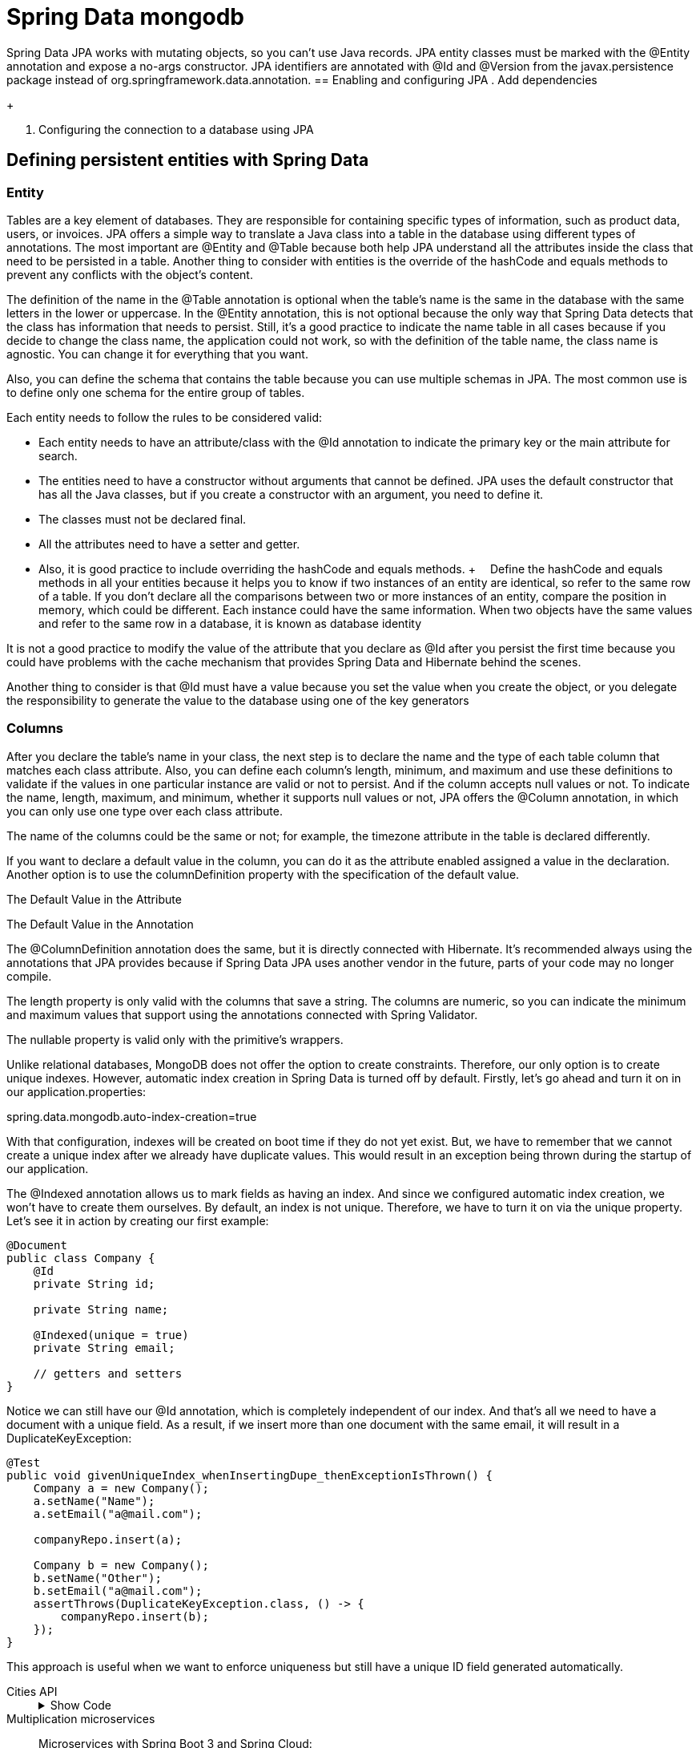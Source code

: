 = Spring Data mongodb
:figures: 11-development/02-spring/02-data/spring-data-mongodb

Spring Data JPA works with mutating objects, so you can't use Java
records. JPA entity classes must be marked with the @Entity annotation and
expose a no-args constructor. JPA identifiers are annotated with @Id and
@Version from the javax.persistence package instead of org.springframework.data.annotation.
== Enabling and configuring JPA 
. Add dependencies
+
[source,gradle,attributes]
----
----
[source,xml,attributes]
----
----
. Configuring the connection to a database using JPA
+
[source,yml,attributes]
----
----


== Defining persistent entities with Spring Data
=== Entity
Tables are a key element of databases. They are responsible for containing specific types of 
information, such as product data, users, or invoices. JPA offers a simple way to translate a Java 
class into a table in the database using different types of annotations. The most important are 
@Entity and @Table because both help JPA understand all the attributes inside the class that 
need to be persisted in a table. Another thing to consider with entities is the override of the 
hashCode and equals methods to prevent any conflicts with the object’s content.
[source,java,attributes]
----
----
The definition of the name in the @Table annotation is optional when the table’s 
name is the same in the database with the same letters in the lower or uppercase. In 
the @Entity annotation, this is not optional because the only way that Spring Data 
detects that the class has information that needs to persist. Still, it’s a good practice to 
indicate the name table in all cases because if you decide to change the class name, the 
application could not work, so with the definition of the table name, the class name is 
agnostic. You can change it for everything that you want.

Also, you can define the schema that contains the table because you can use multiple 
schemas in JPA. The most common use is to define only one schema for the entire group 
of tables.
[source,java,attributes]
----
----
Each entity needs to follow the rules to be considered valid:

• Each entity needs to have an attribute/class with the @Id annotation 
to indicate the primary key or the main attribute for search.
• The entities need to have a constructor without arguments that 
cannot be defined. JPA uses the default constructor that has all the 
Java classes, but if you create a constructor with an argument, you 
need to define it.
• The classes must not be declared final.
• All the attributes need to have a setter and getter. 
• Also, it is good 
practice to include overriding the hashCode and equals methods.
+ 
Define the hashCode and equals methods in all your entities because it helps 
you to know if two instances of an entity are identical, so refer to the same row of 
a table. If you don’t declare all the comparisons between two or more instances of 
an entity, compare the position in memory, which could be different. Each instance 
could have the same information.
When two objects have the same values and refer to the same row in a database, 
it is known as database identity

It is not a good practice to modify the value of the attribute that you declare as @Id  after you persist the first time because you could have problems with 
the cache mechanism that provides Spring Data and Hibernate behind the scenes. 

Another thing to consider is that @Id must have a value because you set the value when 
you create the object, or you delegate the responsibility to generate the value to the 
database using one of the key generators

=== Columns
After you declare the table’s name in your class, the next step is to declare the name and 
the type of each table column that matches each class attribute. Also, you can define 
each column’s length, minimum, and maximum and use these definitions to validate if 
the values in one particular instance are valid or not to persist. And if the column accepts 
null values or not.
To indicate the name, length, maximum, and minimum, whether it supports null 
values or not, JPA offers the @Column annotation, in which you can only use one type 
over each class attribute.

The name of the columns could be the same or not; for example, the 
timezone attribute in the table is declared differently.

[source,java,attributes]
----
----

If you want to declare a default value in the column, you can do it as 
the attribute enabled assigned a value in the declaration. Another 
option is to use the columnDefinition property with the specification 
of the default value.

The Default Value in the Attribute
[source,java,attributes]
----
----
The Default Value in the Annotation
[source,java,attributes]
----
----

The @ColumnDefinition annotation does the same, but it is directly connected 
with Hibernate. It's recommended always using the annotations that JPA provides 
because if Spring Data JPA uses another vendor in the future, parts of your 
code may no longer compile.

The length property is only valid with the columns that save a string. The 
columns are numeric, so you can indicate the minimum and maximum 
values that support using the annotations connected with Spring Validator.

The nullable property is valid only with the primitive’s wrappers.

Unlike relational databases, MongoDB does not offer the option to create constraints. Therefore, our only option is to create unique indexes. However, automatic index creation in Spring Data is turned off by default. Firstly, let’s go ahead and turn it on in our application.properties:

spring.data.mongodb.auto-index-creation=true

With that configuration, indexes will be created on boot time if they do not yet exist. But, we have to remember that we cannot create a unique index after we already have duplicate values. This would result in an exception being thrown during the startup of our application.

The @Indexed annotation allows us to mark fields as having an index. And since we configured automatic index creation, we won’t have to create them ourselves. By default, an index is not unique. Therefore, we have to turn it on via the unique property. Let’s see it in action by creating our first example:

[source,java,attributes]
----
@Document
public class Company {
    @Id
    private String id;

    private String name;

    @Indexed(unique = true)
    private String email;

    // getters and setters
}
----
Notice we can still have our @Id annotation, which is completely independent of our index. And that’s all we need to have a document with a unique field. As a result, if we insert more than one document with the same email, it will result in a DuplicateKeyException:
[source,java,attributes]
----
@Test
public void givenUniqueIndex_whenInsertingDupe_thenExceptionIsThrown() {
    Company a = new Company();
    a.setName("Name");
    a.setEmail("a@mail.com");

    companyRepo.insert(a);

    Company b = new Company();
    b.setName("Other");
    b.setEmail("a@mail.com");
    assertThrows(DuplicateKeyException.class, () -> {
        companyRepo.insert(b);
    });
}
----
This approach is useful when we want to enforce uniqueness but still have a unique ID field generated automatically.


[tabs]
========
Cities API::
+
.Show Code
[%collapsible]
======
[tabs]
====
Country.java::
+
[source, java]
----
----
+
State.java::
+
[source, java]
----
----
+
City.java::
+
[source, java]
----
----
+
Currency.java::
+
[source, java]
----
----
====
======
Multiplication microservices::
+
[source, java]
----
----
Microservices with Spring Boot 3 and Spring Cloud:
+
[tabs]
====
ProductEntity.java::
+
[source, java]
----
package se.magnus.microservices.core.product.persistence;
import org.springframework.data.annotation.Id;
import org.springframework.data.annotation.Version;
import org.springframework.data.mongodb.core.index.Indexed;
import org.springframework.data.mongodb.core.mapping.Document;

@Document(collection = "products")
public class ProductEntity {

  @Id private String id;

  @Version private Integer version;

  @Indexed(unique = true)
  private int productId;

  private String name;
  private int weight;

  public ProductEntity() {}

  public ProductEntity(int productId, String name, int weight) {
    this.productId = productId;
    this.name = name;
    this.weight = weight;
  }

  public String getId() {
    return id;
  }

  public void setId(String id) {
    this.id = id;
  }

  public Integer getVersion() {
    return version;
  }

  public void setVersion(Integer version) {
    this.version = version;
  }

  public int getProductId() {
    return productId;
  }

  public void setProductId(int productId) {
    this.productId = productId;
  }

  public String getName() {
    return name;
  }

  public void setName(String name) {
    this.name = name;
  }

  public int getWeight() {
    return weight;
  }

  public void setWeight(int weight) {
    this.weight = weight;
  }
}
----

RecommendationEntity.java::
+
[source, java]
----
package se.magnus.microservices.core.recommendation.persistence;

import org.springframework.data.annotation.Id;
import org.springframework.data.annotation.Version;
import org.springframework.data.mongodb.core.index.CompoundIndex;
import org.springframework.data.mongodb.core.mapping.Document;

@Document(collection = "recommendations")
@CompoundIndex(name = "prod-rec-id", unique = true, def = "{'productId': 1, 'recommendationId' : 1}")
public class RecommendationEntity {

    @Id
    private String id;

    @Version
    private Integer version;

    private int productId;
    private int recommendationId;
    private String author;
    private int rating;
    private String content;

    public RecommendationEntity() {
    }

    public RecommendationEntity(int productId, int recommendationId, String author, int rating, String content) {
        this.productId = productId;
        this.recommendationId = recommendationId;
        this.author = author;
        this.rating = rating;
        this.content = content;
    }

    public String getId() {
        return id;
    }

    public Integer getVersion() {
        return version;
    }

    public int getProductId() {
        return productId;
    }

    public int getRecommendationId() {
        return recommendationId;
    }

    public String getAuthor() {
        return author;
    }

    public int getRating() {
        return rating;
    }

    public String getContent() {
        return content;
    }

    public void setId(String id) {
        this.id = id;
    }

    public void setVersion(Integer version) {
        this.version = version;
    }

    public void setProductId(int productId) {
        this.productId = productId;
    }

    public void setRecommendationId(int recommendationId) {
        this.recommendationId = recommendationId;
    }

    public void setAuthor(String author) {
        this.author = author;
    }

    public void setRating(int rating) {
        this.rating = rating;
    }

    public void setContent(String content) {
        this.content = content;
    }
}
----
====

Polar Book Shop::
+
[source, java]
----
----

========

=== Primitive Types
In Java, you can use the primitive type or the wrapper; for example, instead of using ``long``, you can use ``java.lang.Long``.

The following Table describes the basic correlations between the SQL types and Java types.
[source,attributes]
|===
| *ANSI SQL Type* | *Java Type*
| BIGINT | long, java.lang.Long
| BIT | boolean, java.lang.Boolean
| CHAR | char, java.lang.Character
| CHAR (e.g. ‘N’, ‘n’, ‘Y’, ‘y’) | boolean, java.lang.Boolean
| DOUBLE | double, java.lang.Double
| FLOAT | float, java.lang.Float
| INTEGER | int, java.lang.Integer
| INTEGER (e.g. 0 or 1) | boolean, java.lang.Boolean
| SMALLINT | short, java.lang.Short
| TINYINT | byte, java.lang.Byte
|===  
There is no rule about how a boolean type needs to be represented. Many databases 
use various types of columns, like BIT, BYTE, BOOLEAN, or CHAR, to refer to the 
boolean type

As a recommendation, try to use primitive wrappers (Double, Float, etc.) 
instead of primitive variables (double, float) when you have a column that allows 
null values because JPA vendors could have other behavior to try to map null 
values in a primitive variable (e.g., in Hibernate, a null value in the database could 
be translated into a 0 if the class has an int variable).

=== Character Types
When you need to represent a string with more than one character, there are many SQL 
types that you can use depending on the element size you need to save. 
The following Table shows 
the equivalence between the different SQL types and Java classes; many SQL types could 
use the same class.
[source,attributes]
|===  
| *ANSI SQL Type* | *Java Type*
| CLOB | String
| NCLOB | String
| CHAR | String
| VARCHAR | String
| LONGVARCHAR | String
| NCHAR | String
| NVARCHAR | String
| LONGNVARCHAR | String
|===

BLOB and CLOB are known as LOBs (large object types). Each has the 
responsibility to save something, but the main idea of both is to save large volumes of information. The following describes each of them.

• A BLOB (binary large object) stores binary files like videos, gifs, and 
audio files.
• A CLOB (character large object) stores large files that contain text 
like PDF documents, text files, and JSON files.
• Depending on the database, there are several formats; for example, 
in MySQL, type TEXT represents a CLOB.

=== Date and time types
If you need to save something connected with a date in a column, there are many SQL 
types and Java types depending on the precision you need to save it. The following Table shows 
the equivalence between the different date SQL types and Java classes; many SQL types 
could use the same class.

[cols="a,2a"]
|===
| *ANSI SQL Type* | *Java Type*
| DATE 
| 
* java.sql.Date
* java.time.LocalDate
* java.util.Date
* java.util.Calendar
| TIME | java.util.Date, java.sql.Time, java.time.OffsetTime
, java.time.LocalTime
| TIMESTAMP | java.util.Date,java.util.Calendar, java.time.Instant, java.sql.Timestamp, java.time.LocalDateTime
| TIMESTAMP WITH TIME ZONE | java.time.OffsetDateTime, java.time.ZonedDateTime
| TIMESTAMP WITH LOCAL TIME ZONE | java.time.LocalDateTime
| BIGINT | java.time.Duration
|===  

JPA 2.2 supports all the new classes in the java.time Java 8 package. It provides many 
new methods that previously existed in the Joda library. Still, if you use an old version of 
JPA, you can find in your code a conversion between java.sql.Date and java.util.Date.

=== Binary Types
When you need to save a large volume of data, like a book, video, audio, or photo, there 
are many formats in SQL Type to solve the situation. The following Table shows the equivalence 
between the different SQL types and Java classes.
|===
| *ANSI SQL Type* | *Java Type*
| VARBINARY | byte[], java.lang.Byte[], java.io.Serializable
| BLOB | java.sql.Blob
| CLOB | java.sql.Clob
| NCLOB | java.sql.Clob
| LONGVARBINARY | byte[], java.lang.Byte[]
|===

=== Other Types
Other types are not the group for criteria. In most cases, it is convenient to use it to 
reduce any conversion after obtaining the information from the database. The following Table
show some of the most relevant of SQL types and the equivalence with the Java classes.
|===
| *ANSI SQL Type* | *Java Type*
| NUMERIC | java.math.BigInteger, java.math.BigDecimal
| INTEGER, NUMERIC, SMALLINT, TINYINT, BIGINT, DECIMAL, DOUBLE, FLOAT, CHAR, LONGVARCHAR, VARCHAR | Enum
| VARCHAR | java.util.Currency, java.lang.Class, java.util.Locale, java.net.URL
|===
The enumeration could be saved as many types and mapped directly to an enum 
in the Java class. The explanation is that you can save the enumeration as a string or an 
ordinal type like a number and delegate to the framework the responsibility to transform 
a column’s information into a value of the enumeration
[tabs]
======
Cities API::
+
[tabs]
====
Continent.java::
+
[source, java]
----
----
Currency.java::
+
[source, java]
----
----
====
Multiplication microservices::
+
[source, java]
----
----
Polar Book Shop::
+
[source, java]
----
----
======

=== Non-Persistent Attributes
JPA offers the possibility to indicate attributes that do not need to be persisted in the 
database. It’s not the best practice, but there are many reasons to do it, for example, an 
old application with logic inside the entity.

To do this include the @Transient annotation over the attribute.
[source, java]
----
----

=== Primary Key and Generators
The primary key is one of the most discussed topics because there are many ways or 
approaches to decide which is the best type to use as a primary key. 

- Sometimes, the best 
option is to use a Long key because you save a short number of rows in the database. 
- On the other hand, you can have an entity with a huge number of rows, so a good option could use a UUID. Also, another reason to use a UUID is for security because if your application exposes an endpoint that gives all the information of an entity using the ID, you can increment or decrement the ID and obtain the rows of a table instead if you use a UUID reduces the risk that someone knows which are valid UUIDs that exist in the database.
+
Using a VARCHAR, which is the way to represent a UUID in the database, 
is less efficient than using a numerical type like BIGINT or INTEGER. Also, the 
numerical types use less space than VARCHAR.
If you use VARCHAR to save a UUID, consider the length of the column because 
sometimes this column has a small size. When you try to persist the information, 
an exception appears.

The id field is used to hold the database identity of each stored entity, corresponding to the primary 
key when using a relational database. We will delegate the responsibility of generating unique values 
for the id field to Spring Data. Depending on the database used, Spring Data can delegate this responsibility to the database engine or handle it on its own. In either case, the application code does 
not need to consider how a unique database id value is set. The id field is not exposed in the API, as 
a best practice from a security perspective. The fields in the model classes that identify an entity will 
be assigned a unique index in the corresponding entity class, to ensure consistency in the database 
from a business perspective.

After you select the primary key of an entity, the next thing to do is define the 
strategy to generate the value. To do this, you need to indicate over the declaration of attribute that acts as the primary key the @GeneratedValue annotation and indicates the generation mechanism. Doing this, JPA completes this value before persisting the entity.

[source,java,attributes]
----
----
There are many implementations of table generators to optimize and 
reduce the risk of collision. Examples include Hilo and Pooled optimizer, which 
is part of the Hibernate.

JPA offers many strategies to generate the primary key:

**GenerationType.SEQUENCE **

defines a numeric sequence in the 
database, so before persisting the information in the JPA table, call 
the sequence to obtain the next number to insert into the table. 
The main benefit of using the sequence is that you can use it in any 
column in multiple tables connected directly by one table, but it’s 
a common practice to use it for a specific purpose. Some databases 
that support the use of SEQUENCE are Oracle and PostgreSQL.

[tabs]
====
PostgreSQL::
+
[source, sql]
----
----
+ 
Depending on the database version, an alternative could be declared in the 
generator outside the table’s structure.
+
[source, sql]
----
----
Oracle::
+
[source, sql]
----
----
====
**GenerationType.IDENTITY** 

is a special behind-the-scenes column 
that does the same as the SEQUENCE check, which is the next 
available value. Some databases do not support the definition of a 
SEQUENCE, so they have an alternative special column like this that 
is an auto-incremented value.

[tabs]
====
PostgreSQL::
+
[source, sql]
----
----
Oracle::
+
[source, sql]
----
----
====
**GenerationType.TABLE** 

is an alternative approach when you have 
a database that does not support using SEQUENCE; for example, 
MySQL 5.7 and lower do not have it. The goal is to have a table in 
your schema containing one row per entity that needs to generate an 
ID, which is the next available value.


**GenerationType.AUTO** 

is a strategy that considers the database you 
used and defines which is the best option to use. You can indicate this 
strategy in the annotation or without anything @GeneratedValue()
because both cases indicate the same.

== optimistic locking

The version field is used to implement optimistic locking, allowing Spring Data to verify that updates of 
an entity in the database do not overwrite a concurrent update. If the value of the version field stored 
in the database is higher than the value of the version field in an update request, this indicates that 
the update is performed on stale data—the information to be updated has been updated by someone 
else since it was read from the database. Attempts to perform updates based on stale data will be prevented by Spring Data. 

=== Relationships
When you define the structure of your database, many tables have a relationship with 
others to reduce the number of redundant information. You can see the relationship 
between tables when you have a foreign key in one table and the primary key in another.
JPA has a set of annotations to declare the types of relationships between the entities. 
The relationship could be 

- unidirectional if you can access the information of both 
entities from one of them; for example, you have the information about the Currency of 
a Country but not vice versa; 
- in the other hand, exists a bidirectional relationship when 
you can navigate from any entity to the other one.

In all the types of relationships, you can indicate if you accept null values or 
not, which is a way to say that the column in the database could or couldn’t have a 
value. When you indicate this information in the relationship, it impacts the query 
that Hibernate generates to obtain the information. For example, in a @ManyToOne relation, if you allow null values, the query uses a LEFT JOIN instead, which indicates 
the opposite query contains an INNER JOIN. If you don’t indicate anything in the 
annotation, the column accepts null values.

==== Many To One
many 
entities reference one another; for example, many countries could 
have the same currency in the catalog’s application. Spring Data uses 
the foreign key in one table to join with the other; for example, the 
country’s table uses currency_id to join with the column id in the 
currency table. 
==== OneToMany
An alternative to Many To One is @OneToMany which is used when you try to 
have a bidirectional relationship, but in your tables, both types are the 
same. 

To do a bidirectional relationship, both entities need to have 
an attribute that refers to the other entity where one is @ManyToOne, 
and the other is @OneToMany.

[tabs]
======
Cities API::
+
[tabs]
====
Country.java::
+
[source, java]
----
----
+
State.java::
+
[source, java]
----
----
====
Multiplication microservices::
+
[source, java]
----
----

Polar Book Shop::
+
[source, java]
----
----

======

==== OneToOne
One table 
has a foreign key associated with the table’s primary key without 
having the chance to refer to multiple rows. 

One problem with this type of relation is when you create a bidirectional relation, so both 
entities refer to the other with a non-null value. This could produce 
an exception because one entity needs that the other exists in the 
database, and vice versa is like a deadlock. To solve this problem, 
one of the entities needs to have the possibility to allow null values 
so you have a way to persist an entity and, after that, use it to put the 
reference in the other one.

==== ManyToMany 
is one of the most complex relationships. If you 
have previously worked with databases, you know that this type 
of relation implies creating an intermediate table that contains 
the primary key of both tables. In the JPA world, these three tables 
become two entities, and the specific implementation of JPA has the 
responsibility to understand how the query and hide or abstract how 
it is implemented in the database.

=== Lazy and Eager Loading
JPA offers a mechanism to reduce the number of data in memory until you need 
it. The way to do it is to add a property fetch in the annotation that indicates the 
relationship between both entities. The property has two potential values.

• *FetchType.LAZY* indicates the implementation of JPA that is not 
necessary to obtain the information of the relationship until someone 
invokes the attribute’s get method. Behind the scenes, Hibernate, in 
this case, inserts a proxy in the attribute representing the relationship 
which knows the query that needs to be executed to obtain the 
information. This approach spends less memory in the application 
and gives you a faster load of information; in the other hand, if you 
need to obtain always information about the relationship, the cost of 
executing the operation increases and takes more time.
• *FetchType.EAGER* indicates the JPA implementation that must 
obtain all the other entity’s information when executing the query. 
With this approach, you reduce the time to initialization because 
when you have one entity in memory, you have all the information; 
in the other hand, the query execution could take more time and 
negatively impact the application’s performance.

Both approaches have pros and cons related to performance. The standard is to use 
all the relationships with FetchType.LAZY to increase the application’s performance and 
explicitly obtain the information of the other entities.

[tabs]
======
Cities API::
+
[tabs]
====
Country.java::
+
[source, java]
----
----
+
State.java::
+
[source, java]
----
----
====
+
Behind the scenes, you see one or two queries, depending on the strategy for 
fetching from the Country entity, as shown in Table 
+
[cols="a,2a"]
|===
|FetchType.LAZY |FetchType.EAGER
|
Hibernate: 
[source,sql,attributes]
----
----
Hibernate: 
[source,sql,attributes]
----
----

|Hibernate: 
[source,sql,attributes]
----
----
|===
Multiplication microservices::
+
[source, java]
----
----

Polar Book Shop::
+
[source, java]
----
----

======

=== prevent a recursive mapping
When you use MapStruct and do it automatically, the mapper from one object to another 
invokes all the get methods, so Spring Data suppose that you need all the information of the 
lazy collections. The main problem in this bidirectional relationship is that it produces an 
infinite loop, so you need to exclude the field country in the State entity. To solve this, you 
must modify the ApiMapper class and create a custom mapper
[tabs]
======
Cities API::
+
[tabs]
====
ApiMapper.java::
+
[source, java]
----
----
====
Multiplication microservices::
+
[source, java]
----
----
Polar Book Shop::
+
[source, java]
----
----
======

=== Ordering
When you have two or more connected entities, and one has another’s list of elements, JPA or Hibernate executes the query without considering the order. You have two options: 

- order the element in your application 
- or delegate to the database the responsibility to do it.

To indicate to JPA that the list of entities needs to be ordered for criteria, add the @OrderBy annotation with the column’s name
[tabs]
======
Cities API::
+
[tabs]
====
Country.java::
+
[source, java]
----
----
====
With this modification in the entity, when you get over the list of the entities, Spring Data executes a query with the ordering considering the column name that you indicate in the property value.
+
Hibernate: select states0_.country_id as country_5_2_0_, states0_.id as 
id1_2_0_, states0_.id as id1_2_1_, states0_.code as code2_2_1_, states0_.
country_id as country_5_2_1_, states0_.enabled as enabled3_2_1_, states0_.
name as name4_2_1_ from state states0_ where states0_.country_id=? *order by states0_.code*
Multiplication microservices::
+
[source, java]
----
----
Polar Book Shop::
+
[source, java]
----
----
======
Finally, this ordering approach always works in the same direction, so if you need different criteria to order the entities, the best solution is to define a custom query in the repository that receives the type of ordering as a parameter.

=== Entity Inhertitance
Like many object-oriented languages, Java offers the possibility to use inherence to 
reduce duplicate code and extend the functionality of other classes. JPA is not agnostic of 
this feature and offers several possibilities to reduce the complexity of your application’s 
domain in Java code. Behind the scenes, in your database, the complexity could be the 
same as if you don’t use the inherence.

==== Mapped Superclass
moving the ID to a superclass is known as 
a mapped superclass. All the attributes of the abstract class (a requisite of the mapped 
superclass) are not considered for Spring Data as an entity per se. All attributes of the 
abstract class are parts of other entities using inherence. But in the database, you see all 
the columns in the same table

[tabs]
======
Cities API::
+
Let’s go back to our catalog’s application to see a common problem. All the entities 
have an attribute ID with the same strategy of generating the value, so it’s not something 
good to have duplicated in a lot of places this element. To reduce the duplicate code, 
let’s create a Base class that contains the id attribute with the annotation to generate the 
value
+
//image::{figures}/Entity-Inhertitance-Mapped-superclass-Cities-API.png[Migrating the entities to a strategy of using a Mapped superclass]
+
[tabs]
====
Base.java::
+
[source, java]
----
----
<1> the @MappedSuperclass annotation, which indicates that the class is not a final entity, so it does not exist in the database. Instead, this class is part of another class that inherits it. 
Base.java::
The next step is to modify the Currency entity, removing the Id attribute and extending it for the new Base class
+
[source, java]
----
----
<1> the @MappedSuperclass annotation, which indicates that the class is not a final entity, so it does not exist in the database. Instead, this class is part of another class that inherits it. 
====
Multiplication microservices::
+
[source, java]
----
----
Polar Book Shop::
+
[source, java]
----
----
======
to change the name of one attribute of the concrete class without changing anything more. JPA offers the possibility 
to override certain attributes of the abstract class indicating the new values; for example, 
let’s change the name of the ID in the Currency entity to another value.
[source,java,attributes]
----
----
==== Table per Class Hierarchy
This approach represents an entire hierarchy of classes inside a single table. An 
alternative name for this strategy is single table. JPA uses this strategy as the default if 
you don’t indicate anything explicitly using the @Inheritance annotation.

A table per class hierarchy implies that you need to add an extra column in the 
tables of the database which not appear in your entities because JPA needs to know to 
discriminate if the information of one row is from one class to another.
[tabs]
======
Cities API::
Let’s introduce a few modifications to your catalog’s applications to represent this 
specific situation. A new set of entities appear in Figure 4-8, representing that you can 
have cities and airports that are not directly connected. Both entities extend from the 
Base class, which no longer has the @MappedSuperclass annotation.
+
//image::{figures}/Entity-Inhertitance-Table-per-Class-Hierarchy-Cities-API[New entities with single table relationship]
+
There are only two tables because the city and airport are part of one class and the 
BASE_TYPE column works as a discriminator to know which type of entity represents 
one row in the database. Remember that the code and name attributes are unique in the 
different tables.
+
[tabs]
====
Base.java::
+
[source, java]
----
----
+
The only things you need to modify now are the City and the Airport entities to have 
the @DiscriminatorValue annotation with the value used in the database to know what 
entity is in the application.
+
[source, java]
----
----
+
The city code is about the same but has a different @DiscriminatorValue annotation 
and attributes, but the logic is the same
====
Multiplication microservices::
+
[source, java]
----
----
Polar Book Shop::
+
[source, java]
----
----
======
There are drawbacks to using this strategy; for example, you have several rows that 
only have columns with the information the other ones have null, so in a way, you 
lose all the constraints about not null values. Another problem is connected with the 
normalization of the information, which could impact the performance of the queries 
because there are many attributes. You decide which are relevant to introduce an index 
and which are not relevant.
This strategy introduces problems in the long term for stability, performance, and 
maintainability, so it’s not recommended to use, at least in the new system.

=== Table per Subclass with Joins
This strategy is an alternative to the “table per class” hierarchy to solve the problem of having 
all the information with many rows with null columns in one table. To solve the problem of 
the previous strategy, this one produces a table per each concrete class of the hierarchy. You 
can directly access any of the entities using the repositories that provide Spring Data.
[tabs]
======
Cities API::
+
Following the previous example that introduces modifications to your catalog’s 
application to represent a hypothetical situation, let’s introduce a little variation in the 
previous scenario to generate one table per class. Figure 4-9 shows the relationship between tables and the classes with this type of 
relationship.
+
//image::{figures}/Entity-Inhertitance-Table-per-Subclass-Hierarchy-Cities-API.png[]
+
There are the same number of classes that entities exist in the catalog’s model where 
the City and the Airport ID has the same value as the Base table’s primary key. To access 
the information implies a join between two tables. For example, if you want to access the 
information of a particular city, you create a repository as always, but behind the scenes, 
make a request to the Base table and join the City table.
+
[tabs]
====
Base.java::
+
[source, java]
----
----
+
The next step is to modify the Airport class to include the attribute to do the joins 
between tables using the ``@PrimaryKeyJoinColumn`` annotation. This annotation is not 
required because JPA infers that both tables use the same ID, but if you want to use the ``@AttributeOverride`` annotation, it’s necessary to declare the name of the column.
+
[source, java]
----
----
+
The city code is about the same but has a different @DiscriminatorValue annotation 
and attributes, but the logic is the same
====
Multiplication microservices::
+
[source, java]
----
----
Polar Book Shop::
+
[source, java]
----
----
======
The advantage of this approach is that 

- you must normalize the database and reduce 
the number of columns with null values, allowing the use of NOT NULL validations.

The disadvantage is that 

- you must join between tables to obtain all the information, 
which could be a big pain if you have many records. 
- Also, this problem appears when 
you insert or update the rows in this type of table because two sentences are executed 
per operation. 
- Another problem with this strategy is manually writing the repository 
queries because they are more complex.

=== Table per Class
One of the problems of the previous strategy implies that you need to do a join to obtain 
all the information; in the table per class strategy, you have the information duplicate 
between the main entity and the inherited classes. You can access the information of 
both entities, in this case, Base or Airport/City, without doing a join between tables. This 
is one of the approaches that does not imply many things to do in your entities. Use the 
@Inheritance annotation with the InheritanceType.TABLE_PER_CLASS value in the 
top class. The Inherit classes do not need to include anything; they just extend from the 
Base class.
[tabs]
======
Cities API::
Following the previous example, let’s do modifications by moving the “enabled” 
column to the Base class to have a scenario that gives you a better idea of what happens 
in both worlds, the database, and the catalog’s application
+
//image::{figures}/Entity-Inhertitance-Table-per-Class--Cities-API.png[]
+
The City and Airport tables have the same attributes—ID and ENABLED—in all the 
entities. You save information in the Base table, and one of the tables extends from it. 
This reduces the complexity. In the classes, the modifications are simple. You need to 
write the type of inheritance strategy in the Base class and anything else.
+
[tabs]
====
Base.java::
+
[source, java]
----
----
In the concrete class, you don’t need to include anything. Just remove all the 
previous annotations that you used in the other strategies.
[source, java]
----
----
The city code is about the same but has a different @DiscriminatorValue annotation 
and attributes, but the logic is the same
====
Multiplication microservices::
+
[source, java]
----
----
Polar Book Shop::
+
[source, java]
----
----
======
With this approach, you can create a repository per each table and access the specific 
information in each entity you want.

One of the cons of this strategy is that you have a lot of information duplicated in 
different tables. When doing a read operation like a select, you reduce the number of 
queries or joins necessary to obtain all the information. On the other hand, you need 
to execute a write operation like INSERT, DELETE, or UPDATE implies that you need to 
modify two tables to maintain the consistency of the database. All these considerations 
are valid. You access directly to the entity’s repository.

=== Embeddable Class
All the previous ways of inherence imply that one class inherits from another one to 
reduce the duplicate code and model the system in a simpler way to understand. The 
embeddable class changes the paradigm because you can include a class in another, like 
an attribute but appear as part of the same table in the database.

[tabs]
======
Cities API::
Following the previous example, let’s do modifications by moving the “enabled” 
column to the Base class to have a scenario that gives you a better idea of what happens 
in both worlds, the database, and the catalog’s application
+
//image::{figures}/Entity-Inhertitance-Embeddable-Class-Cities-API.png[Including an embeddable class in the Currency entity]
+
The first thing to do is create a new class that contains two attributes to audit when a 
new row is created in the database and when suffering a modification. The class needs to 
have the @Embeddable annotation, which means that it is not an entity per se because it 
lives inside another class using the composition.
+
[tabs]
====
Audit.java::
+
[source, java]
----
----
Currency.java::
Now that you have a class to include in many other entities, the next step is to 
modify the Currency entity to embed the Audit class using the @Embedded annotation.
[source, java]
----
----
====
Multiplication microservices::
+
[source, java]
----
----
Polar Book Shop::
+
[source, java]
----
----
======
This approach offers a way to reuse a class, including many entities, without using 
the inherence. Inside the application, you see the classes as a composition, so you can 
split or show the model differently.

== creating the database schema
Hibernate, the foundation for Spring Data JPA, offers an interesting
feature for automatically generating schemas from the entities defined in
Java. it’s better to create
and evolve relational resources with a more sophisticated tool, like Flyway or Liquibase,
which will let you version-control your database.

== Enabling and configuring JPA auditing

When persisting data, it's useful to know the creation date for each row in a table and
the date when it was updated last. After securing an application with authentication
and authorization, you can even register who created each entity and recently updated
it. All of that is called database auditing.

In Spring Data JPA, you would use the @EnableJpaAuditing annota-
tion to enable JPA auditing, and you would annotate the entity class with
@EntityListeners(AuditingEntityListener.class) to make it listen to audit
events, which doesn’t happen automatically as in Spring Data JDBC.


[,java]
----
----

and you would annotate the entity class with @EntityListeners(AuditingEntityListener.class) to make it listen to audit events, which doesn't happen automatically as in Spring Data JDBC.

[,java]
----
----

Spring Data provides convenient annotations that we can use on dedicated fields to capture the information from such events (audit
metadata) and store it in the database as part of the entity.

[,java]
----
----

